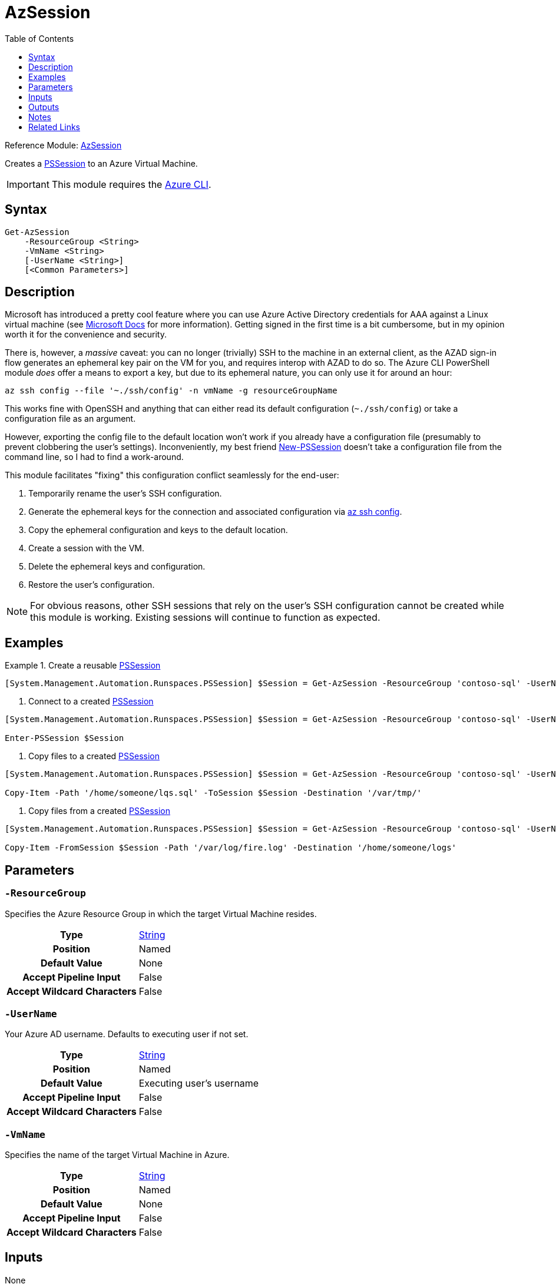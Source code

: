 = AzSession
:toc: Left
:source-language: powershell
:type-string: https://docs.microsoft.com/en-us/dotnet/api/system.string[String]
:type-pssession: https://docs.microsoft.com/en-us/dotnet/api/system.management.automation.runspaces.pssession[PSSession]
:cmdlet-remove-pssession: https://docs.microsoft.com/en-us/powershell/module/microsoft.powershell.core/remove-pssession[Remove-PSSession]
:example-create: [System.Management.Automation.Runspaces.PSSession] $Session = Get-AzSession -ResourceGroup 'contoso-sql' -UserName 'someone@contoso.com' -VmName 'contoso-sql01'

Reference
Module: xref:README.adoc[AzSession]

Creates a {type-pssession} to an Azure Virtual Machine.

IMPORTANT: This module requires the https://docs.microsoft.com/en-us/cli/azure/[Azure CLI].

== Syntax
[source, powershell]
----
Get-AzSession
    -ResourceGroup <String>
    -VmName <String>
    [-UserName <String>]
    [<Common Parameters>]
----

== Description
Microsoft has introduced a pretty cool feature where you can use Azure Active Directory credentials for AAA against a Linux virtual machine (see https://docs.microsoft.com/en-us/azure/active-directory/devices/howto-vm-sign-in-azure-ad-linux[Microsoft Docs^] for more information). Getting signed in the first time is a bit cumbersome, but in my opinion worth it for the convenience and security.

There is, however, a _massive_ caveat: you can no longer (trivially) SSH to the machine in an external client, as the AZAD sign-in flow generates an ephemeral key pair on the VM for you, and requires interop with AZAD to do so. The Azure CLI PowerShell module _does_ offer a means to export a key, but due to its ephemeral nature, you can only use it for around an hour:

[source]
----
az ssh config --file '~./ssh/config' -n vmName -g resourceGroupName
----

This works fine with OpenSSH and anything that can either read its default configuration (`~./ssh/config`) or take a configuration file as an argument. 

However, exporting the config file to the default location won't work if you already have a configuration file (presumably to prevent clobbering the user's settings). Inconveniently, my best friend xref:https://docs.microsoft.com/en-us/powershell/module/microsoft.powershell.core/new-pssession[New-PSSession] doesn't take a configuration file from the command line, so I had to find a work-around.

This module facilitates "fixing" this configuration conflict seamlessly for the end-user:

. Temporarily rename the user's SSH configuration.
. Generate the ephemeral keys for the connection and associated configuration via xref:https://docs.microsoft.com/en-us/cli/azure/ssh#az-ssh-config[az ssh config].
. Copy the ephemeral configuration and keys to the default location.
. Create a session with the VM.
. Delete the ephemeral keys and configuration.
. Restore the user's configuration.

NOTE: For obvious reasons, other SSH sessions that rely on the user's SSH configuration cannot be created while this module is working. Existing sessions will continue to function as expected.

== Examples
.Create a reusable {type-pssession}
====
[source, subs=attributes]
----
{example-create}
----
====

. Connect to a created {type-pssession}
====
[source, subs=attributes]
----
{example-create}

Enter-PSSession $Session
----
====

. Copy files to a created {type-pssession}
====
[source, subs=attributes]
----
{example-create}

Copy-Item -Path '/home/someone/lqs.sql' -ToSession $Session -Destination '/var/tmp/'
----
====

. Copy files from a created {type-pssession}
====
[source, subs=attributes]
----
{example-create}

Copy-Item -FromSession $Session -Path '/var/log/fire.log' -Destination '/home/someone/logs'
----
====

== Parameters
[discrete]
=== `-ResourceGroup`
Specifies the Azure Resource Group in which the target Virtual Machine resides.

[cols="h,a"]
|===
| Type | {type-string}
| Position | Named
| Default Value | None
| Accept Pipeline Input | False
| Accept Wildcard Characters | False
|===

[discrete]
=== `-UserName`
Your Azure AD username. Defaults to executing user if not set.

[cols="h,a"]
|===
| Type | {type-string}
| Position | Named
| Default Value | Executing user's username
| Accept Pipeline Input | False
| Accept Wildcard Characters | False
|===

[discrete]
=== `-VmName`
Specifies the name of the target Virtual Machine in Azure.

[cols="h,a"]
|===
| Type | {type-string}
| Position | Named
| Default Value | None
| Accept Pipeline Input | False
| Accept Wildcard Characters | False
|===

== Inputs
None

== Outputs
{type-pssession}

== Notes
* This module assumes the following:
** The target Virtual Machine has a public IP address.
** The target Virtual Machine's first public IP address can be used for SSH connections.
* When you are finished with the {type-pssession}, use the {cmdlet-remove-pssession} cmdlet to delete the {type-pssession} and release its resources.

== Related Links
* https://docs.microsoft.com/en-us/powershell/module/microsoft.powershell.core/connect-pssession[Connect-PSSession]
* https://docs.microsoft.com/en-us/powershell/module/microsoft.powershell.core/disconnect-pssession[Disconnect-PSSession]
* https://docs.microsoft.com/en-us/powershell/module/microsoft.powershell.core/enter-pssession[Enter-PSSession]
* https://docs.microsoft.com/en-us/powershell/module/microsoft.powershell.core/exit-pssession[Exit-PSSession]
* https://docs.microsoft.com/en-us/powershell/module/microsoft.powershell.core/invoke-command[Invoke-Command]
* https://docs.microsoft.com/en-us/powershell/module/microsoft.powershell.core/receive-pssession[Recieve-PSSession]
* {cmdlet-remove-pssession}
* https://docs.microsoft.com/en-us/powershell/module/microsoft.powershell.core/about/about_pssessions[About PSSessions]